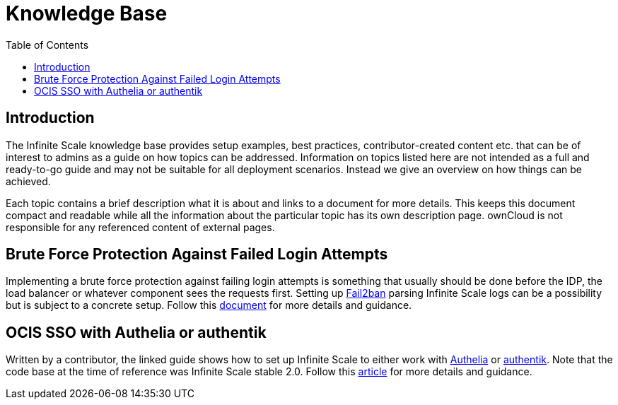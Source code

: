 = Knowledge Base
:toc: right
:description: The Infinite Scale knowledge base provides setup examples, best practices, contributor-created content etc. that can be of interest to admins as a guide on how topics can be addressed.
:fail2ban_url: https://www.fail2ban.org/wiki/index.php/Main_Page
:kb_path: additional-information/kb-documents

== Introduction

{description} Information on topics listed here are not intended as a full and ready-to-go guide and may not be suitable for all deployment scenarios. Instead we give an overview on how things can be achieved.

Each topic contains a brief description what it is about and links to a document for more details. This keeps this document compact and readable while all the information about the particular topic has its own description page. ownCloud is not responsible for any referenced content of external pages.

== Brute Force Protection Against Failed Login Attempts

Implementing a brute force protection against failing login attempts is something that usually should be done before the IDP, the load balancer or whatever component sees the requests first. Setting up {fail2ban_url}[Fail2ban] parsing Infinite Scale logs can be a possibility but is subject to a concrete setup. Follow this xref:{kb_path}/fail2ban-protect-login.adoc[document,window=_blank] for more details and guidance.

== OCIS SSO with Authelia or authentik

Written by a contributor, the linked guide shows how to set up Infinite Scale to either work with https://www.authelia.com/[Authelia,window=_blank] or https://goauthentik.io/[authentik,window=_blank]. Note that the code base at the time of reference was Infinite Scale stable 2.0. Follow this https://helgeklein.com/blog/owncloud-infinite-scale-with-openid-connect-authentication-for-home-networks/[article,window=_blank] for more details and guidance.
